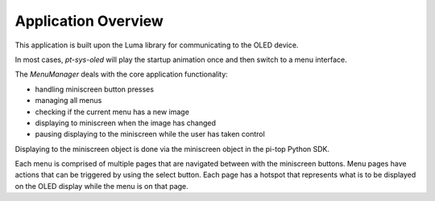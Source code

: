 ====================
Application Overview
====================

This application is built upon the Luma library for communicating to the OLED device.

In most cases, `pt-sys-oled` will play the startup animation once and then switch to a menu interface.

The `MenuManager` deals with the core application functionality:

* handling miniscreen button presses
* managing all menus
* checking if the current menu has a new image
* displaying to miniscreen when the image has changed
* pausing displaying to the miniscreen while the user has taken control

Displaying to the miniscreen object is done via the miniscreen object in the pi-top Python SDK.

Each menu is comprised of multiple pages that are navigated between with the miniscreen buttons. Menu pages have actions that can be triggered by using the select button. Each page has a hotspot that represents what is to be displayed on the OLED display while the menu is on that page.
